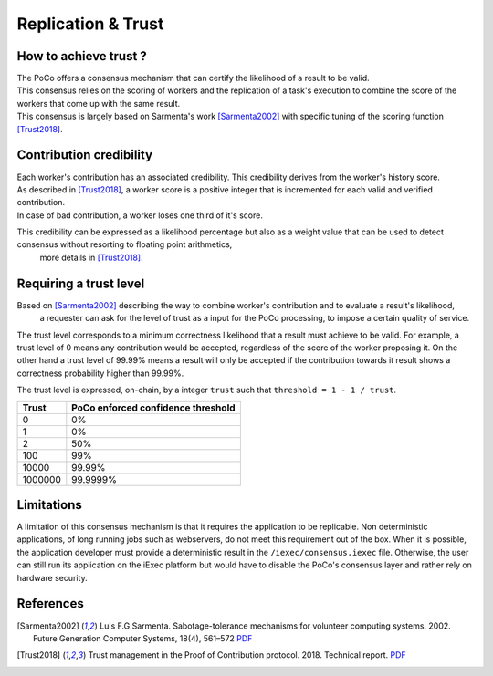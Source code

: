 Replication & Trust
-------------------

How to achieve trust ?
~~~~~~~~~~~~~~~~~~~~~~

| The PoCo offers a consensus mechanism that can certify the likelihood of a result to be valid.
| This consensus relies on the scoring of workers and the replication of a task's execution to combine the score of the workers that come up with the same result.
| This consensus is largely based on Sarmenta's work [Sarmenta2002]_ with specific tuning of the scoring function [Trust2018]_.


Contribution credibility
~~~~~~~~~~~~~~~~~~~~~~~~

| Each worker's contribution has an associated credibility. This credibility derives from the worker's history score.
| As described in [Trust2018]_, a worker score is a positive integer that is incremented for each valid and verified contribution.
| In case of bad contribution, a worker loses one third of it's score.

This credibility can be expressed as a likelihood percentage but also as a weight value that can be used to detect consensus without resorting to floating point arithmetics,
 more details in [Trust2018]_.

Requiring a trust level
~~~~~~~~~~~~~~~~~~~~~~~

Based on [Sarmenta2002]_ describing the way to combine worker's contribution and to evaluate a result's likelihood,
 a requester can ask for the level of trust as a input for the PoCo processing, to impose a certain quality of service.
The trust level corresponds to a minimum correctness likelihood that a result must achieve to be valid.
For example, a trust level of 0 means any contribution would be accepted, regardless of the score of the worker proposing it.
On the other hand a trust level of 99.99% means a result will only be accepted if the contribution towards it result shows a correctness probability higher than 99.99%.

The trust level is expressed, on-chain, by a integer ``trust`` such that ``threshold = 1 - 1 / trust``.

========= ======================================
**Trust** **PoCo enforced confidence threshold**
--------- --------------------------------------
0         0%
1         0%
2         50%
100       99%
10000     99.99%
1000000   99.9999%
========= ======================================

Limitations
~~~~~~~~~~~

A limitation of this consensus mechanism is that it requires the application to be replicable.
Non deterministic applications, of long running jobs such as webservers, do not meet this requirement out of the box.
When it is possible, the application developer must provide a deterministic result in the ``/iexec/consensus.iexec`` file.
Otherwise, the user can still run its application on the iExec platform but would have to disable the PoCo's consensus layer and rather rely on hardware security.

References
~~~~~~~~~~

.. [Sarmenta2002] Luis F.G.Sarmenta. Sabotage-tolerance mechanisms for volunteer computing systems. 2002. Future Generation Computer Systems, 18(4), 561–572 `PDF <http://citeseerx.ist.psu.edu/viewdoc/download?doi=10.1.1.67.2962&rep=rep1&type=pdf>`_

.. [Trust2018] Trust management in the Proof of Contribution protocol. 2018. Technical report. `PDF <https://github.com/iExecBlockchainComputing/iexec-doc/raw/master/techreport/iExec_PoCo_and_trustmanagement_v1.pdf>`_
